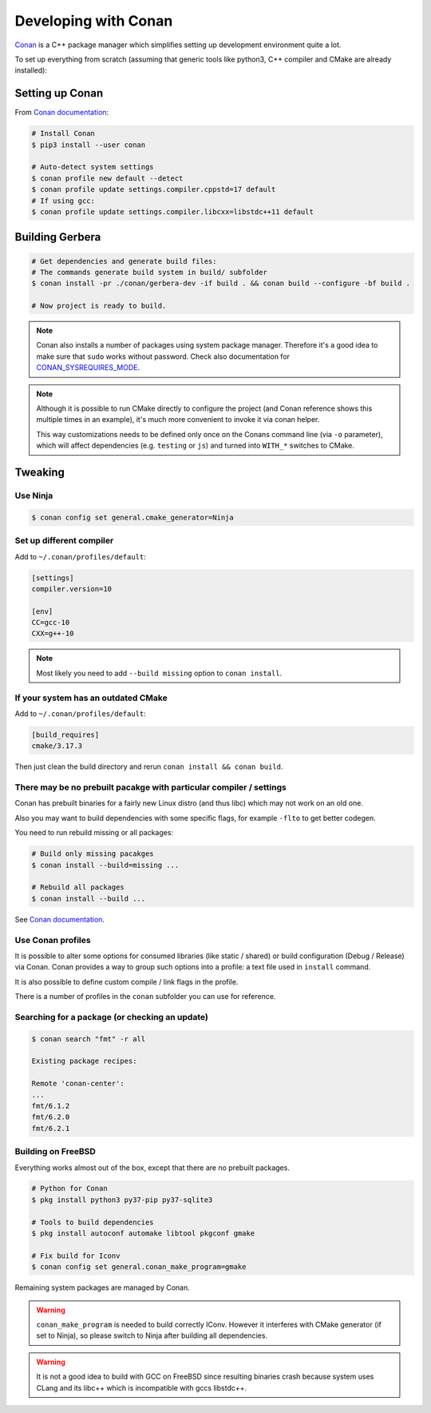 .. _gerbera-conan:

Developing with Conan
=====================

`Conan <https://conan.io>`_ is a C++ package manager which simplifies
setting up development environment quite a lot.

To set up everything from scratch
(assuming that generic tools like python3, C++ compiler and CMake are already installed):

Setting up Conan
----------------

From `Conan documentation <https://docs.conan.io/en/latest/installation.html>`_:

.. code-block:: bash

  # Install Conan
  $ pip3 install --user conan

  # Auto-detect system settings
  $ conan profile new default --detect
  $ conan profile update settings.compiler.cppstd=17 default
  # If using gcc:
  $ conan profile update settings.compiler.libcxx=libstdc++11 default


Building Gerbera
----------------

.. code-block:: bash

  # Get dependencies and generate build files:
  # The commands generate build system in build/ subfolder
  $ conan install -pr ./conan/gerbera-dev -if build . && conan build --configure -bf build .

  # Now project is ready to build.

.. note::

  Conan also installs a number of packages using system package manager.
  Therefore it's a good idea to make sure that ``sudo`` works without password.
  Check also documentation for CONAN_SYSREQUIRES_MODE_.

.. _CONAN_SYSREQUIRES_MODE: https://docs.conan.io/en/latest/reference/env_vars.html#env-vars-conan-sysrequires-mode

.. note::
  
  Although it is possible to run CMake directly to configure the project
  (and Conan reference shows this multiple times in an example),
  it's much more convenient to invoke it via conan helper.

  This way customizations needs to be defined only once on the Conans
  command line (via ``-o`` parameter), which will affect dependencies
  (e.g. ``testing`` or ``js``) and turned into ``WITH_*`` switches to CMake.

Tweaking
--------

Use Ninja
:::::::::

.. code-block:: bash

  $ conan config set general.cmake_generator=Ninja  


Set up different compiler
:::::::::::::::::::::::::

Add to ``~/.conan/profiles/default``:

.. code-block:: ini

  [settings]
  compiler.version=10

  [env]
  CC=gcc-10
  CXX=g++-10

.. note::

  Most likely you need to add ``--build missing`` option to ``conan install``.

If your system has an outdated CMake
::::::::::::::::::::::::::::::::::::

Add to ``~/.conan/profiles/default``:

.. code-block:: ini

  [build_requires]
  cmake/3.17.3

Then just clean the build directory and rerun ``conan install && conan build``.

There may be no prebuilt pacakge with particular compiler / settings
::::::::::::::::::::::::::::::::::::::::::::::::::::::::::::::::::::

Conan has prebuilt binaries for a fairly new Linux distro (and thus libc)
which may not work on an old one.

Also you may want to build dependencies with some specific flags, for example
``-flto`` to get better codegen.

You need to run rebuild missing or all packages:

.. code-block:: bash

  # Build only missing pacakges
  $ conan install --build=missing ...

  # Rebuild all packages
  $ conan install --build ...

See `Conan documentation <https://docs.conan.io/en/latest/reference/commands/consumer/install.html#build-options>`_.  

Use Conan profiles
::::::::::::::::::

It is possible to alter some options for consumed libraries
(like static / shared) or build configuration (Debug / Release)
via Conan. Conan provides a way to group such options into a profile:
a text file used in ``install`` command.

It is also possible to define custom compile / link flags in the profile.

There is a number of profiles in the ``conan`` subfolder you can use for reference.

Searching for a package (or checking an update)
:::::::::::::::::::::::::::::::::::::::::::::::

.. code-block:: bash

  $ conan search "fmt" -r all
  
  Existing package recipes:

  Remote 'conan-center':
  ...
  fmt/6.1.2
  fmt/6.2.0
  fmt/6.2.1

Building on FreeBSD
:::::::::::::::::::

Everything works almost out of the box, except that there are no prebuilt packages.

.. code-block:: bash

  # Python for Conan
  $ pkg install python3 py37-pip py37-sqlite3

  # Tools to build dependencies
  $ pkg install autoconf automake libtool pkgconf gmake

  # Fix build for Iconv
  $ conan config set general.conan_make_program=gmake

Remaining system packages are managed by Conan.

.. warning::

  ``conan_make_program`` is needed to build correctly IConv. However it interferes with
  CMake generator (if set to Ninja), so please switch to Ninja after building all dependencies.

.. warning::

  It is not a good idea to build with GCC on FreeBSD since resulting binaries crash
  because system uses CLang and its libc++ which is incompatible with gccs libstdc++.
